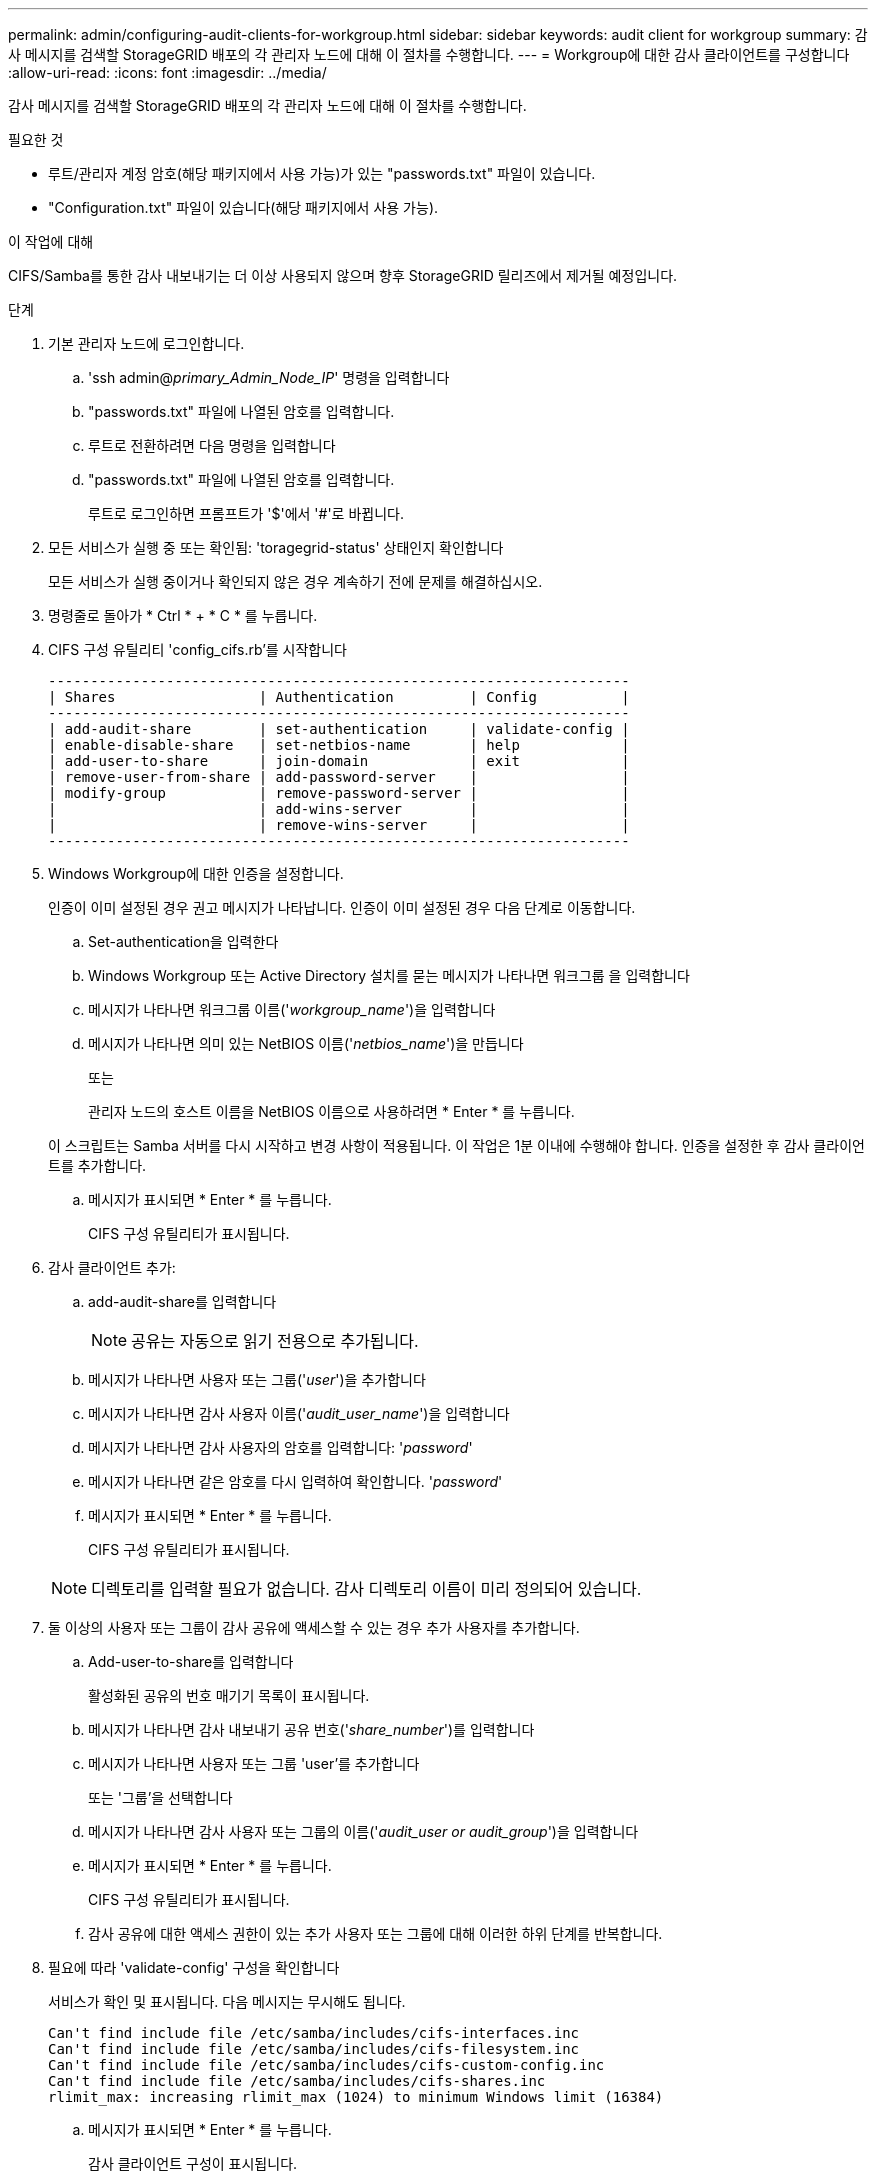 ---
permalink: admin/configuring-audit-clients-for-workgroup.html 
sidebar: sidebar 
keywords: audit client for workgroup 
summary: 감사 메시지를 검색할 StorageGRID 배포의 각 관리자 노드에 대해 이 절차를 수행합니다. 
---
= Workgroup에 대한 감사 클라이언트를 구성합니다
:allow-uri-read: 
:icons: font
:imagesdir: ../media/


[role="lead"]
감사 메시지를 검색할 StorageGRID 배포의 각 관리자 노드에 대해 이 절차를 수행합니다.

.필요한 것
* 루트/관리자 계정 암호(해당 패키지에서 사용 가능)가 있는 "passwords.txt" 파일이 있습니다.
* "Configuration.txt" 파일이 있습니다(해당 패키지에서 사용 가능).


.이 작업에 대해
CIFS/Samba를 통한 감사 내보내기는 더 이상 사용되지 않으며 향후 StorageGRID 릴리즈에서 제거될 예정입니다.

.단계
. 기본 관리자 노드에 로그인합니다.
+
.. 'ssh admin@_primary_Admin_Node_IP_' 명령을 입력합니다
.. "passwords.txt" 파일에 나열된 암호를 입력합니다.
.. 루트로 전환하려면 다음 명령을 입력합니다
.. "passwords.txt" 파일에 나열된 암호를 입력합니다.
+
루트로 로그인하면 프롬프트가 '$'에서 '#'로 바뀝니다.



. 모든 서비스가 실행 중 또는 확인됨: 'toragegrid-status' 상태인지 확인합니다
+
모든 서비스가 실행 중이거나 확인되지 않은 경우 계속하기 전에 문제를 해결하십시오.

. 명령줄로 돌아가 * Ctrl * + * C * 를 누릅니다.
. CIFS 구성 유틸리티 'config_cifs.rb'를 시작합니다
+
[listing]
----

---------------------------------------------------------------------
| Shares                 | Authentication         | Config          |
---------------------------------------------------------------------
| add-audit-share        | set-authentication     | validate-config |
| enable-disable-share   | set-netbios-name       | help            |
| add-user-to-share      | join-domain            | exit            |
| remove-user-from-share | add-password-server    |                 |
| modify-group           | remove-password-server |                 |
|                        | add-wins-server        |                 |
|                        | remove-wins-server     |                 |
---------------------------------------------------------------------
----
. Windows Workgroup에 대한 인증을 설정합니다.
+
인증이 이미 설정된 경우 권고 메시지가 나타납니다. 인증이 이미 설정된 경우 다음 단계로 이동합니다.

+
.. Set-authentication을 입력한다
.. Windows Workgroup 또는 Active Directory 설치를 묻는 메시지가 나타나면 워크그룹 을 입력합니다
.. 메시지가 나타나면 워크그룹 이름('_workgroup_name_')을 입력합니다
.. 메시지가 나타나면 의미 있는 NetBIOS 이름('_netbios_name_')을 만듭니다
+
또는

+
관리자 노드의 호스트 이름을 NetBIOS 이름으로 사용하려면 * Enter * 를 누릅니다.

+
이 스크립트는 Samba 서버를 다시 시작하고 변경 사항이 적용됩니다. 이 작업은 1분 이내에 수행해야 합니다. 인증을 설정한 후 감사 클라이언트를 추가합니다.

.. 메시지가 표시되면 * Enter * 를 누릅니다.
+
CIFS 구성 유틸리티가 표시됩니다.



. 감사 클라이언트 추가:
+
.. add-audit-share를 입력합니다
+

NOTE: 공유는 자동으로 읽기 전용으로 추가됩니다.

.. 메시지가 나타나면 사용자 또는 그룹('_user_')을 추가합니다
.. 메시지가 나타나면 감사 사용자 이름('_audit_user_name_')을 입력합니다
.. 메시지가 나타나면 감사 사용자의 암호를 입력합니다: '_password_'
.. 메시지가 나타나면 같은 암호를 다시 입력하여 확인합니다. '_password_'
.. 메시지가 표시되면 * Enter * 를 누릅니다.
+
CIFS 구성 유틸리티가 표시됩니다.



+

NOTE: 디렉토리를 입력할 필요가 없습니다. 감사 디렉토리 이름이 미리 정의되어 있습니다.

. 둘 이상의 사용자 또는 그룹이 감사 공유에 액세스할 수 있는 경우 추가 사용자를 추가합니다.
+
.. Add-user-to-share를 입력합니다
+
활성화된 공유의 번호 매기기 목록이 표시됩니다.

.. 메시지가 나타나면 감사 내보내기 공유 번호('_share_number_')를 입력합니다
.. 메시지가 나타나면 사용자 또는 그룹 'user'를 추가합니다
+
또는 '그룹'을 선택합니다

.. 메시지가 나타나면 감사 사용자 또는 그룹의 이름('_audit_user or audit_group_')을 입력합니다
.. 메시지가 표시되면 * Enter * 를 누릅니다.
+
CIFS 구성 유틸리티가 표시됩니다.

.. 감사 공유에 대한 액세스 권한이 있는 추가 사용자 또는 그룹에 대해 이러한 하위 단계를 반복합니다.


. 필요에 따라 'validate-config' 구성을 확인합니다
+
서비스가 확인 및 표시됩니다. 다음 메시지는 무시해도 됩니다.

+
[listing]
----
Can't find include file /etc/samba/includes/cifs-interfaces.inc
Can't find include file /etc/samba/includes/cifs-filesystem.inc
Can't find include file /etc/samba/includes/cifs-custom-config.inc
Can't find include file /etc/samba/includes/cifs-shares.inc
rlimit_max: increasing rlimit_max (1024) to minimum Windows limit (16384)
----
+
.. 메시지가 표시되면 * Enter * 를 누릅니다.
+
감사 클라이언트 구성이 표시됩니다.

.. 메시지가 표시되면 * Enter * 를 누릅니다.
+
CIFS 구성 유틸리티가 표시됩니다.



. CIFS 구성 유틸리티 'exit'를 닫습니다
. 삼바 서비스를 시작한다: 'service smbd start'
. StorageGRID 배포가 단일 사이트인 경우 다음 단계로 이동합니다.
+
또는

+
필요한 경우 StorageGRID 배포에 다른 사이트의 관리자 노드가 포함된 경우 필요에 따라 다음 감사 공유를 활성화합니다.

+
.. 사이트의 관리 노드에 원격으로 로그인:
+
... 'ssh admin@_grid_node_ip_' 명령을 입력합니다
... "passwords.txt" 파일에 나열된 암호를 입력합니다.
... 루트로 전환하려면 다음 명령을 입력합니다
... "passwords.txt" 파일에 나열된 암호를 입력합니다.


.. 각 추가 관리 노드에 대한 감사 공유를 구성하려면 단계를 반복합니다.
.. 원격 관리 노드에 대한 원격 보안 셸 로그인을 'exit'로 닫습니다


. 명령 셸에서 'exit'를 로그아웃합니다

